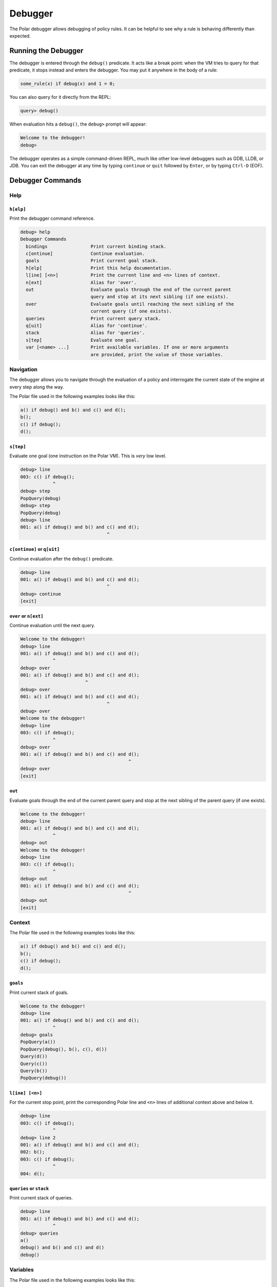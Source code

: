 ########
Debugger
########

The Polar debugger allows debugging of policy rules. It can be helpful to see
why a rule is behaving differently than expected.

********************
Running the Debugger
********************

The debugger is entered through the ``debug()`` predicate. It acts like
a break point: when the VM tries to query for that predicate, it stops
instead and enters the debugger. You may put it anywhere in the body of
a rule:

.. code-block:: polar

     some_rule(x) if debug(x) and 1 = 0;

You can also query for it directly from the REPL:

.. code-block:: oso

    query> debug()

When evaluation hits a ``debug()``, the ``debug>`` prompt will appear:

.. code-block:: oso

  Welcome to the debugger!
  debug>

The debugger operates as a simple command-driven REPL, much like other
low-level debuggers such as GDB, LLDB, or JDB. You can exit the debugger
at any time by typing ``continue`` or ``quit`` followed by ``Enter``,
or by typing ``Ctrl-D`` (EOF).

*****************
Debugger Commands
*****************

Help
====

``h[elp]``
----------

Print the debugger command reference.

.. code-block:: oso

  debug> help
  Debugger Commands
    bindings                Print current binding stack.
    c[ontinue]              Continue evaluation.
    goals                   Print current goal stack.
    h[elp]                  Print this help documentation.
    l[ine] [<n>]            Print the current line and <n> lines of context.
    n[ext]                  Alias for 'over'.
    out                     Evaluate goals through the end of the current parent
                            query and stop at its next sibling (if one exists).
    over                    Evaluate goals until reaching the next sibling of the
                            current query (if one exists).
    queries                 Print current query stack.
    q[uit]                  Alias for 'continue'.
    stack                   Alias for 'queries'.
    s[tep]                  Evaluate one goal.
    var [<name> ...]        Print available variables. If one or more arguments
                            are provided, print the value of those variables.

Navigation
==========

The debugger allows you to navigate through the evaluation of a policy and
interrogate the current state of the engine at every step along the way.

The Polar file used in the following examples looks like this:

.. code-block:: polar

  a() if debug() and b() and c() and d();
  b();
  c() if debug();
  d();

``s[tep]``
----------

Evaluate one goal (one instruction on the Polar VM). This is *very* low level.

.. code-block:: oso

  debug> line
  003: c() if debug();
              ^
  debug> step
  PopQuery(debug)
  debug> step
  PopQuery(debug)
  debug> line
  001: a() if debug() and b() and c() and d();
                                  ^

``c[ontinue]`` or ``q[uit]``
----------------------------

Continue evaluation after the ``debug()`` predicate.

.. code-block:: oso

  debug> line
  001: a() if debug() and b() and c() and d();
                                  ^
  debug> continue
  [exit]

``over`` or ``n[ext]``
----------------------

Continue evaluation until the next query.

.. code-block:: oso

  Welcome to the debugger!
  debug> line
  001: a() if debug() and b() and c() and d();
              ^
  debug> over
  001: a() if debug() and b() and c() and d();
                          ^
  debug> over
  001: a() if debug() and b() and c() and d();
                                  ^
  debug> over
  Welcome to the debugger!
  debug> line
  003: c() if debug();
              ^
  debug> over
  001: a() if debug() and b() and c() and d();
                                          ^
  debug> over
  [exit]

``out``
-------

Evaluate goals through the end of the current parent query and stop at the next
sibling of the parent query (if one exists).

.. code-block:: oso

  Welcome to the debugger!
  debug> line
  001: a() if debug() and b() and c() and d();
              ^
  debug> out
  Welcome to the debugger!
  debug> line
  003: c() if debug();
              ^
  debug> out
  001: a() if debug() and b() and c() and d();
                                          ^
  debug> out
  [exit]

Context
=======

The Polar file used in the following examples looks like this:

.. code-block:: polar

  a() if debug() and b() and c() and d();
  b();
  c() if debug();
  d();

``goals``
---------

Print current stack of goals.

.. code-block:: oso

  Welcome to the debugger!
  debug> line
  001: a() if debug() and b() and c() and d();
              ^
  debug> goals
  PopQuery(a())
  PopQuery(debug(), b(), c(), d())
  Query(d())
  Query(c())
  Query(b())
  PopQuery(debug())

``l[ine] [<n>]``
----------------

For the current stop point, print the corresponding Polar line and ``<n>``
lines of additional context above and below it.

.. code-block:: oso

  debug> line
  003: c() if debug();
              ^
  debug> line 2
  001: a() if debug() and b() and c() and d();
  002: b();
  003: c() if debug();
              ^
  004: d();

``queries`` or ``stack``
------------------------

Print current stack of queries.

.. code-block:: oso

  debug> line
  001: a() if debug() and b() and c() and d();
              ^
  debug> queries
  a()
  debug() and b() and c() and d()
  debug()

Variables
=========

The Polar file used in the following examples looks like this:

.. code-block:: polar

  a() if x = y and y = z and z = 3 and debug();

``var [<var> ...]``
-------------------

Print variables in the current scope. If one or more arguments are provided,
print the value of those variables. If a provided variable does not exist in
the current scope, print ``<unbound>``.

.. note:: Due to temporaries used inside the engine, variables may not be
          available under the names used in the Polar file. ``var`` with no
          argument will list variable names in the current scope.

.. code-block:: oso

  debug> line
  001: a() if x = y and y = z and z = 3 and debug();
                                   ^
  debug> var
  _y_22, _x_21, _z_23
  debug> var _x_21 _z_23
  _x_21 = 3
  _z_23 = 3
  debug> var foo
  foo = <unbound>


``bindings``
------------

Print all variable bindings in the current scope.

.. code-block:: oso

  debug> line
  001: a() if x = y and y = z and z = 3 and debug();
                                            ^
  debug> bindings
  _x_21 = _y_22
  _y_22 = _z_23
  _z_23 = 3
